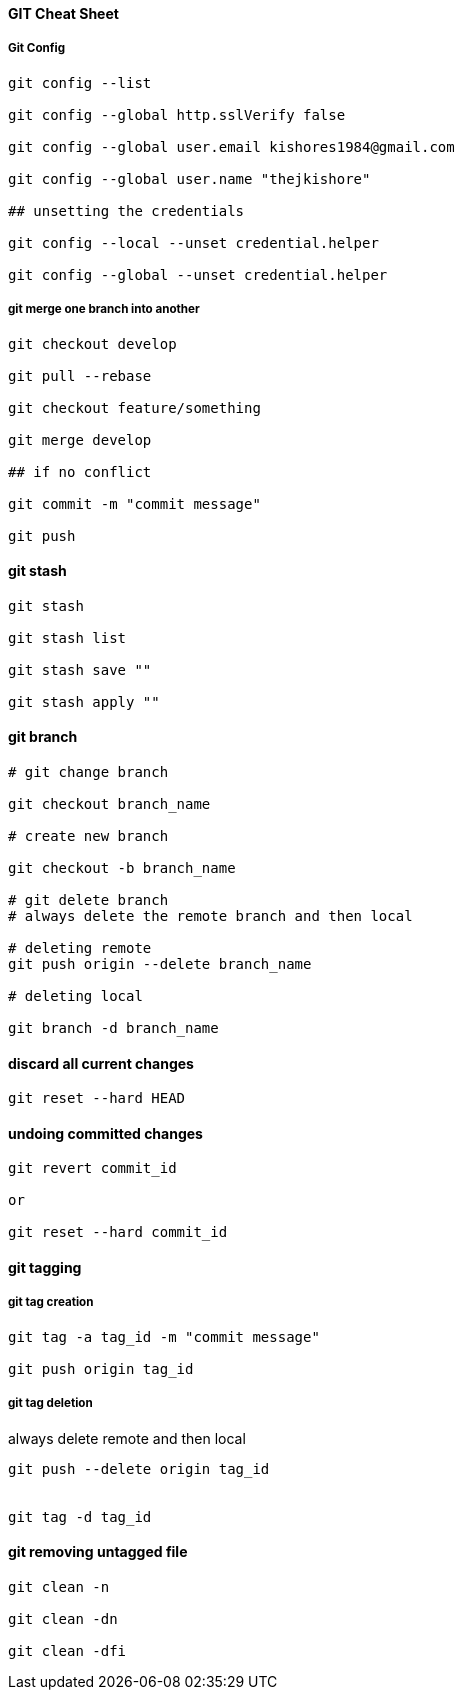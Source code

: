 ==== GIT Cheat Sheet

===== Git Config

[source,bash]
----

git config --list

git config --global http.sslVerify false

git config --global user.email kishores1984@gmail.com

git config --global user.name "thejkishore"

## unsetting the credentials

git config --local --unset credential.helper

git config --global --unset credential.helper

----

===== git merge one branch into another

[source,bash]
----
git checkout develop

git pull --rebase

git checkout feature/something

git merge develop

## if no conflict

git commit -m "commit message"

git push

----

==== git stash

[source,bash]
----

git stash

git stash list

git stash save ""

git stash apply ""
----

==== git branch

[source,bash]
----
# git change branch

git checkout branch_name

# create new branch

git checkout -b branch_name

# git delete branch
# always delete the remote branch and then local

# deleting remote
git push origin --delete branch_name

# deleting local

git branch -d branch_name

----

==== discard all current changes

[source,bash]
----

git reset --hard HEAD

----

==== undoing committed changes

[source,bash]

----
git revert commit_id

or

git reset --hard commit_id
----

==== git tagging

===== git tag creation
[source,bash]
----

git tag -a tag_id -m "commit message"

git push origin tag_id

----

===== git tag deletion
always delete remote and then local
[source,bash]
----
git push --delete origin tag_id


git tag -d tag_id

----

==== git removing untagged file

[source,bash]
----
git clean -n

git clean -dn

git clean -dfi
----
